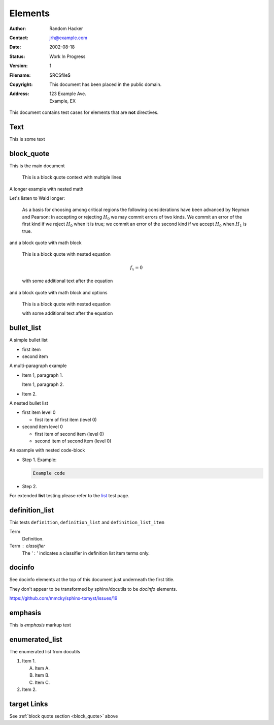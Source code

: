 Elements
========

:Author: Random Hacker
:Contact: jrh@example.com
:Date: 2002-08-18
:Status: Work In Progress
:Version: 1
:Filename: $RCSfile$
:Copyright: This document has been placed in the public domain.
:Address: 123 Example Ave.
          Example, EX

This document contains test cases for elements that
are **not** directives.

Text
----

This is some text

.. _block_quote:

block_quote
-----------

This is the main document

   This is a block quote context
   with multiple lines

A longer example with nested math

Let's listen to Wald longer:

   As a basis for choosing among critical regions the following
   considerations have been advanced by Neyman and Pearson: In accepting
   or rejecting :math:`H_0` we may commit errors of two kinds. We commit
   an error of the first kind if we reject :math:`H_0` when it is true;
   we commit an error of the second kind if we accept :math:`H_0` when
   :math:`H_1` is true.

and a block quote with math block

   This is a block quote with nested equation

   .. math::

      f_x = 0

   with some additional text after the equation

and a block quote with math block and options

   This is a block quote with nested equation

   .. math::
      :nowrap:

      f_x = 0

   with some additional text after the equation

bullet_list
-----------

A simple bullet list

- first item
- second item

A multi-paragraph example

- Item 1, paragraph 1.

  Item 1, paragraph 2.

- Item 2.

A nested bullet list

- first item level 0

  - first item of first item (level 0)

- second item level 0

  - first item of second item (level 0)
  - second item of second item (level 0)

An example with nested code-block

- Step 1. Example:

  .. code-block:: bash

     Example code

- Step 2.

For extended **list** testing please refer
to the `list <list>`__ test page.

definition_list
---------------

This tests ``definition``, ``definition_list`` and
``definition_list_item``

Term
  Definition.

Term : classifier
    The ' : ' indicates a classifier in
    definition list item terms only.

docinfo
-------

See docinfo elements at the top of this document
just underneath the first title.

They don't appear to be transformed by sphinx/docutils
to be `docinfo` elements.

https://github.com/mmcky/sphinx-tomyst/issues/19

emphasis
--------

This is *emphasis* markup text

enumerated_list
---------------

The enumerated list from docutils

1. Item 1.

   (A) Item A.
   (B) Item B.
   (C) Item C.

2. Item 2.


target Links
------------

See :ref:`block quote section <block_quote>` above
